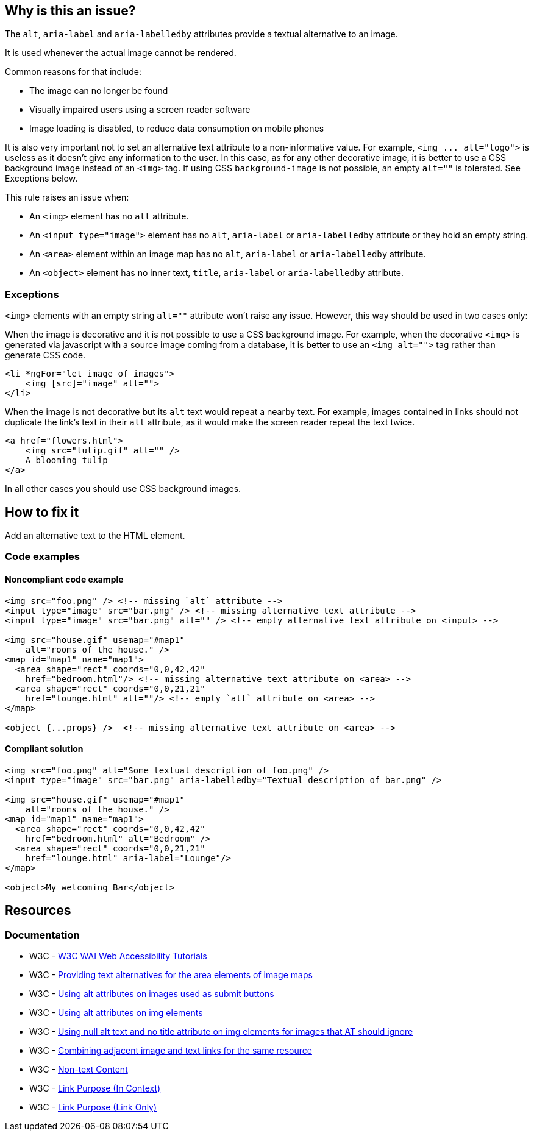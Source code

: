 == Why is this an issue?

The ``++alt++``, ``++aria-label++`` and ``++aria-labelledby++`` attributes provide a textual alternative to an image.

It is used whenever the actual image cannot be rendered.

Common reasons for that include:

* The image can no longer be found
* Visually impaired users using a screen reader software
* Image loading is disabled, to reduce data consumption on mobile phones

It is also very important not to set an alternative text attribute to a non-informative value. For example, ``++<img ... alt="logo">++`` is useless as it doesn't give any information to the user. In this case, as for any other decorative image, it is better to use a CSS background image instead of an ``++<img>++`` tag. If using CSS ``++background-image++`` is not possible, an empty ``++alt=""++`` is tolerated. See Exceptions below.


This rule raises an issue when:

* An ``++<img>++`` element has no ``++alt++`` attribute.
* An ``++<input type="image">++`` element has no ``++alt++``, ``++aria-label++`` or ``++aria-labelledby++`` attribute or they hold an empty string.
* An ``++<area>++`` element within an image map has no ``++alt++``, ``++aria-label++`` or ``++aria-labelledby++`` attribute.
* An ``++<object>++`` element has no inner text, ``++title++``, ``++aria-label++`` or ``++aria-labelledby++`` attribute.

=== Exceptions

``++<img>++`` elements with an empty string ``++alt=""++`` attribute won't raise any issue. However, this way should be used in two cases only:


When the image is decorative and it is not possible to use a CSS background image. For example, when the decorative ``++<img>++`` is generated via javascript with a source image coming from a database, it is better to use an ``++<img alt="">++`` tag rather than generate CSS code.

[source,html]
----
<li *ngFor="let image of images">
    <img [src]="image" alt="">
</li>
----
When the image is not decorative but its ``++alt++`` text would repeat a nearby text. For example, images contained in links should not duplicate the link's text in their ``++alt++`` attribute, as it would make the screen reader repeat the text twice.

[source,html]
----
<a href="flowers.html">
    <img src="tulip.gif" alt="" />
    A blooming tulip
</a>
----
In all other cases you should use CSS background images.

== How to fix it

Add an alternative text to the HTML element.

=== Code examples

==== Noncompliant code example

[source,html,diff-id=1,diff-type=noncompliant]
----
<img src="foo.png" /> <!-- missing `alt` attribute -->
<input type="image" src="bar.png" /> <!-- missing alternative text attribute -->
<input type="image" src="bar.png" alt="" /> <!-- empty alternative text attribute on <input> -->

<img src="house.gif" usemap="#map1"
    alt="rooms of the house." />
<map id="map1" name="map1">
  <area shape="rect" coords="0,0,42,42"
    href="bedroom.html"/> <!-- missing alternative text attribute on <area> -->
  <area shape="rect" coords="0,0,21,21"
    href="lounge.html" alt=""/> <!-- empty `alt` attribute on <area> -->
</map>

<object {...props} />  <!-- missing alternative text attribute on <area> -->
----

==== Compliant solution

[source,html,diff-id=1,diff-type=compliant]
----
<img src="foo.png" alt="Some textual description of foo.png" />
<input type="image" src="bar.png" aria-labelledby="Textual description of bar.png" />

<img src="house.gif" usemap="#map1"
    alt="rooms of the house." />
<map id="map1" name="map1">
  <area shape="rect" coords="0,0,42,42"
    href="bedroom.html" alt="Bedroom" />
  <area shape="rect" coords="0,0,21,21"
    href="lounge.html" aria-label="Lounge"/>
</map>

<object>My welcoming Bar</object>
----

== Resources
=== Documentation

* W3C - https://www.w3.org/WAI/tutorials/images/decision-tree/[W3C WAI Web Accessibility Tutorials]
* W3C - https://www.w3.org/TR/WCAG20-TECHS/H24.html[Providing text alternatives for the area elements of image maps]
* W3C - https://www.w3.org/TR/WCAG20-TECHS/H36.html[Using alt attributes on images used as submit buttons]
* W3C - https://www.w3.org/TR/WCAG20-TECHS/H37.html[Using alt attributes on img elements]
* W3C - https://www.w3.org/TR/WCAG20-TECHS/H67.html[Using null alt text and no title attribute on img elements for images that AT should ignore]
* W3C - https://www.w3.org/TR/WCAG20-TECHS/H2.html[Combining adjacent image and text links for the same resource]
* W3C - https://www.w3.org/WAI/WCAG21/quickref/?versions=2.0#qr-text-equiv-all[Non-text Content]
* W3C - https://www.w3.org/WAI/WCAG21/quickref/?versions=2.0#qr-navigation-mechanisms-refs[Link Purpose (In Context)]
* W3C - https://www.w3.org/WAI/WCAG21/quickref/?versions=2.0#qr-navigation-mechanisms-link[Link Purpose (Link Only)]
